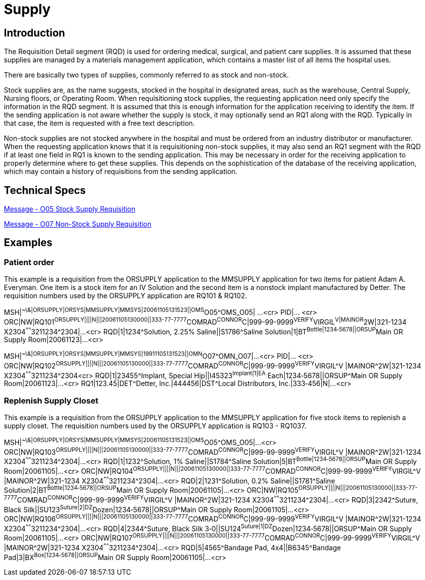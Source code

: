 = Supply

== Introduction
[v291_section="4.10"]

The Requisition Detail segment (RQD) is used for ordering medical, surgical, and patient care supplies. It is assumed that these supplies are managed by a materials management application, which contains a master list of all items the hospital uses.

There are basically two types of supplies, commonly referred to as stock and non-stock.

Stock supplies are, as the name suggests, stocked in the hospital in designated areas, such as the warehouse, Central Supply, Nursing floors, or Operating Room. When requisitioning stock supplies, the requesting application need only specify the information in the RQD segment. It is assumed that this is enough information for the application receiving to identify the item. If the sending application is not aware whether the supply is stock, it may optionally send an RQ1 along with the RQD. Typically in that case, the item is requested with a free text description.

Non-stock supplies are not stocked anywhere in the hospital and must be ordered from an industry distributor or manufacturer. When the requesting application knows that it is requisitioning non-stock supplies, it may also send an RQ1 segment with the RQD if at least one field in RQ1 is known to the sending application. This may be necessary in order for the receiving application to properly determine where to get these supplies. This depends on the sophistication of the database of the receiving application, which may contain a history of requisitions from the sending application.

== Technical Specs

xref:technical_specs/O05.adoc[Message - O05 Stock Supply Requisition]

xref:technical_specs/O07.adoc[Message - O07 Non-Stock Supply Requisition]

== Examples

=== Patient order
[v291_section="4.12.1"]

This example is a requisition from the ORSUPPLY application to the MMSUPPLY application for two items for patient Adam A. Everyman. One item is a stock item for an IV Solution and the second item is a nonstock implant manufactured by Detter. The requisition numbers used by the ORSUPPLY application are RQ101 & RQ102.

[er7]
MSH|^~\&|ORSUPPLY|ORSYS|MMSUPPLY|MMSYS|20061105131523||OMS^O05^OMS_O05| ...<cr>
PID|... <cr>
ORC|NW|RQ101^ORSUPPLY||||N|||20061105130000||333-77-7777^COMRAD^CONNOR^C|999-99-9999^VERIFY^VIRGIL^V|MAINOR^2W|321-1234 X2304^^^^^^3211234^2304|...<cr>
RQD|1|1234^Solution, 2.25% Saline||S1786^Saline Solution|1|BT^Bottle|1234‑5678||ORSUP^Main OR Supply Room|20061123|...<cr>

// This looked like a separate message, even though that isn't clear from the text.  So, I made it a separate message.  FIXME if this is incorrect.
[er7]
MSH|^~\&|ORSUPPLY|ORSYS|MMSUPPLY|MMSYS|19911105131523||OMN^O07^OMN_O07|...<cr>
PID|... <cr>
ORC|NW|RQ102^ORSUPPLY||||N|||20061105130000||333-77-7777^COMRAD^CONNOR^C|999-99-9999^VERIFY^VIRGIL^V |MAINOR^2W|321-1234 X2304^^^^^^3211234^2304<cr>
RQD|1|23455^Implant, Special Hip||I45323^Implant|1|EA^ Each|1234‑5678||ORSUP^Main OR Supply Room|20061123|...<cr>
RQ1|123.45|DET^Detter, Inc.|444456|DST^Local Distributors, Inc.|333‑456|N|...<cr>

=== Replenish Supply Closet
[v291_section="4.12.2"]

This example is a requisition from the ORSUPPLY application to the MMSUPPLY application for five stock items to replenish a supply closet. The requisition numbers used by the ORSUPPLY application is RQ103 - RQ1037.

[er7]
MSH|^~\&|ORSUPPLY|ORSYS|MMSUPPLY|MMSYS|20061105131523||OMS^O05^OMS_O05|...<cr>
ORC|NW|RQ103^ORSUPPLY||||N|||20061105130000||333-77-7777^COMRAD^CONNOR^C|999-99-9999^VERIFY^VIRGIL^V |MAINOR^2W|321-1234 X2304^^^^^^3211234^2304|...<cr>
RQD|1|1232^Solution, 1% Saline||S1784^Saline Solution|5|BT^Bottle|1234‑5678||ORSUP^Main OR Supply Room|20061105|...<cr>
ORC|NW|RQ104^ORSUPPLY||||N|||20061105130000||333-77-7777^COMRAD^CONNOR^C|999-99-9999^VERIFY^VIRGIL^V |MAINOR^2W|321-1234 X2304^^^^^^3211234^2304|...<cr>
RQD|2|1231^Solution, 0.2% Saline||S1781^Saline Solution|2|BT^Bottle|1234‑5678||ORSUP^Main OR Supply Room|20061105|...<cr>
ORC|NW|RQ105^ORSUPPLY||||N|||20061105130000||333-77-7777^COMRAD^CONNOR^C|999-99-9999^VERIFY^VIRGIL^V |MAINOR^2W|321-1234 X2304^^^^^^3211234^2304|...<cr>
RQD|3|2342^Suture, Black Silk||SU123^Suture|2|DZ^Dozen|1234‑5678||ORSUP^Main OR Supply Room|20061105|...<cr>
ORC|NW|RQ106^ORSUPPLY||||N|||20061105130000||333-77-7777^COMRAD^CONNOR^C|999-99-9999^VERIFY^VIRGIL^V |MAINOR^2W|321-1234 X2304^^^^^^3211234^2304|...<cr>
RQD|4|2344^Suture, Black Silk 3‑0||SU124^Suture|1|DZ^Dozen|1234‑5678||ORSUP^Main OR Supply Room|20061105|...<cr>
ORC|NW|RQ107^ORSUPPLY||||N|||20061105130000||333-77-7777^COMRAD^CONNOR^C|999-99-9999^VERIFY^VIRGIL^V |MAINOR^2W|321-1234 X2304^^^^^^3211234^2304|...<cr>
RQD|5|4565^Bandage Pad, 4x4||B6345^Bandage Pad|3|BX^Box|1234‑5678||ORSUP^Main OR Supply Room|20061105|...<cr>
